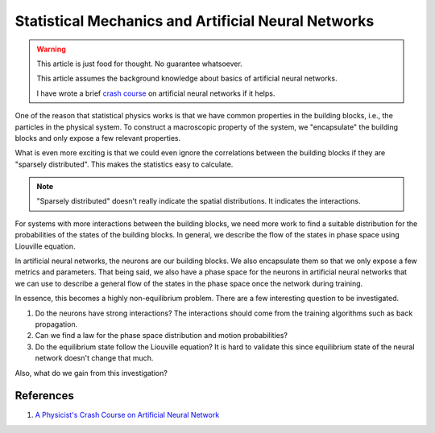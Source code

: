 Statistical Mechanics and Artificial Neural Networks
=====================================================

.. warning::

   This article is just food for thought. No guarantee whatsoever.

   This article assumes the background knowledge about basics of artificial neural networks.

   I have wrote a brief `crash course <https://datumorphism.com/wiki/artificial-neural-networks/physicists-crash-course-neural-network/>`_ on artificial neural networks if it helps.


One of the reason that statistical physics works is that we have common properties in the building blocks, i.e., the particles in the physical system. To construct a macroscopic property of the system, we "encapsulate" the building blocks and only expose a few relevant properties.

What is even more exciting is that we could even ignore the correlations between the building blocks if they are "sparsely distributed". This makes the statistics easy to calculate.

.. note::
   "Sparsely distributed" doesn't really indicate the spatial distributions. It indicates the interactions.

For systems with more interactions between the building blocks, we need more work to find a suitable distribution for the probabilities of the states of the building blocks. In general, we describe the flow of the states in phase space using Liouville equation.

In artificial neural networks, the neurons are our building blocks. We also encapsulate them so that we only expose a few metrics and parameters. That being said, we also have a phase space for the neurons in artificial neural networks that we can use to describe a general flow of the states in the phase space once the network during training.

In essence, this becomes a highly non-equilibrium problem. There are a few interesting question to be investigated.

1. Do the neurons have strong interactions? The interactions should come from the training algorithms such as back propagation.
2. Can we find a law for the phase space distribution and motion probabilities?
3. Do the equilibrium state follow the Liouville equation? It is hard to validate this since equilibrium state of the neural network doesn't change that much.

Also, what do we gain from this investigation?


References
---------------------


1. `A Physicist's Crash Course on Artificial Neural Network <https://datumorphism.com/wiki/artificial-neural-networks/physicists-crash-course-neural-network/>`_